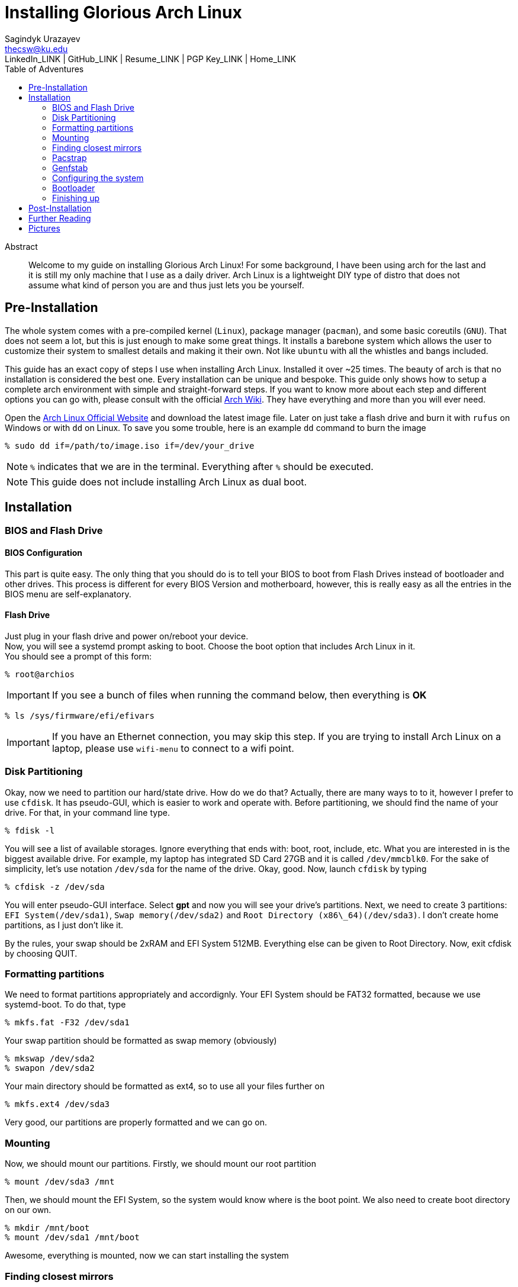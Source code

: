 = Installing Glorious Arch Linux =
Sagindyk Urazayev <thecsw@ku.edu>
LinkedIn_LINK | GitHub_LINK | Resume_LINK | PGP Key_LINK | Home_LINK
:toc: left
:toc-title: Table of Adventures

[abstract]
.Abstract
Welcome to my guide on installing Glorious Arch Linux! For some background,
I have been using arch for the last and it is still my only machine that
I use as a daily driver. Arch Linux is a lightweight DIY type of distro that
does not assume what kind of person you are and thus just lets you be yourself.

== Pre-Installation ==

The whole system comes with a pre-compiled kernel (`Linux`), package manager (`pacman`), and
some basic coreutils (`GNU`). That does not seem a lot, but this is just
enough to make some great things. It installs a barebone system which allows
the user to customize their system to smallest details and making it their own. Not like `ubuntu`
with all the whistles and bangs included.

This guide has an exact copy of steps I use when installing Arch Linux. Installed
it over ~25 times. The beauty of arch is that no installation is considered the best
one. Every installation can be unique and bespoke. This guide only shows how to setup
a complete arch environment with simple and straight-forward steps. If you want to know
more about each step and different options you can go with, please consult with
the official
https://wiki.archlinux.org/index.php/Installation_guide[Arch Wiki].
They have everything and more than you will ever need.

Open the
https://www.archlinux.org/[Arch Linux Official Website]
and download the latest image file. Later on just take a flash drive and burn it
with `rufus` on Windows or with `dd` on Linux. To save you some trouble, here is an
example `dd` command to burn the image

``` shell
% sudo dd if=/path/to/image.iso if=/dev/your_drive
```

NOTE: `%` indicates that we are in the terminal. Everything after `%` should be executed.

NOTE: This guide does not include installing Arch Linux as dual boot.

== Installation ==

=== BIOS and Flash Drive ===

==== BIOS Configuration ====

This part is quite easy. The only thing that you should do is to tell
your BIOS to boot from Flash Drives instead of bootloader and other
drives. This process is different for every BIOS Version and motherboard,
however, this is really easy as all the entries in the BIOS menu are
self-explanatory.

==== Flash Drive ====

Just plug in your flash drive and power on/reboot your device. +
Now, you will see a systemd prompt asking to boot. Choose the boot option
that includes Arch Linux in it. +
You should see a prompt of this form:

``` shell
% root@archios
```

IMPORTANT: If you see a bunch of files when running the command below, then everything is [green]*OK*

``` shell
% ls /sys/firmware/efi/efivars
```

IMPORTANT: If you have an Ethernet connection, you may skip this step. If you are trying
to install Arch Linux on a laptop, please use `wifi-menu` to connect to a wifi
point.

=== Disk Partitioning ===

Okay, now we need to partition our hard/state drive. How do we do that?
Actually, there are many ways to to it, however I prefer to use `cfdisk`.
It has pseudo-GUI, which is easier to work and operate with. Before
partitioning, we should find the name of your drive. For that, in your
command line type.

``` shell
% fdisk -l
```

You will see a list of available storages. Ignore everything that ends
with: boot, root, include, etc. What you are interested in is the
biggest available drive. For example, my laptop has integrated SD Card
27GB and it is called `/dev/mmcblk0`.
For the sake of simplicity, let's use notation `/dev/sda` for the name of
the drive.
Okay, good. Now, launch `cfdisk` by typing

``` shell
% cfdisk -z /dev/sda
```

You will enter pseudo-GUI interface. Select **gpt** and now you will see
your drive's partitions. Next, we need to create 3 partitions: `EFI
System(/dev/sda1)`, `Swap memory(/dev/sda2)` and `Root Directory
(x86\_64)(/dev/sda3)`. I don't create home partitions, as I just don't
like it.

By the rules, your swap should be 2xRAM and EFI System 512MB. Everything
else can be given to Root Directory. Now, exit cfdisk by choosing QUIT.

=== Formatting partitions ===

We need to format partitions appropriately and accordignly.
Your EFI System should be FAT32 formatted, because we use systemd-boot.
To do that, type

``` shell
% mkfs.fat -F32 /dev/sda1
```

Your swap partition should be formatted as swap memory (obviously)

``` shell
% mkswap /dev/sda2
% swapon /dev/sda2
```

Your main directory should be formatted as ext4, so to use all your
files further on

``` shell
% mkfs.ext4 /dev/sda3
```

Very good, our partitions are properly formatted and we can go on.

=== Mounting ===

Now, we should mount our partitions. Firstly, we should mount our root
partition

``` shell
% mount /dev/sda3 /mnt
```

Then, we should mount the EFI System, so the system would know where is
the boot point. We also need to create boot directory on our own.

``` shell
% mkdir /mnt/boot
% mount /dev/sda1 /mnt/boot
```

Awesome, everything is mounted, now we can start installing the system

=== Finding closest mirrors ===

This part is quite easy. However, when I was installing my system, I had
a problem with downloading speed, it was something like 20-50KB/s.
Awful. To fix that and get the maximum download speed, do the following:

``` shell
% cp /etc/pacman.d/mirrorlist /etc/pacman.d/mirrorlist.backup
% sed -i 's/^#Server/Server/' /etc/pacman.d/mirrorlist.backup
% rankmirrors -n 6 /etc/pacman.d/mirrorlist.backup > /etc/pacman.d/mirrorlist
```

Now, you will be connected to the fastest mirrors in your location.
Hurray!

=== Pacstrap ===

Now we will install the base system. Here, we will intall base and
base-devel packages, because it will get us enough packages to start
using Arch Linux. It may take a while. Sit back, take a cup of coffee
and relax. 

``` shell
% pacstrap /mnt base base-devel
```

=== Genfstab ===

Now, the system is installed on the device and we need to tell our OS
and Bootloader about the partitions of our disk. To do so, perform:

``` shell
% genfstab -U /mnt >> /mnt/etc/fstab
```

CAUTION: Check `/mnt/etc/fstab` for any errors. If it looks right to you, it probably is.

=== Configuring the system ===

If you have come this far, congratulations! You have installed the raw
version of arch and essential tools. We have to perform some number
of necessary configurations to make it usable as a daily driver.

Log in to the newly installed system with

``` shell
% arch-chroot /mnt
```

WARNING: If it does not let you in or some error occurs, please make sure you followed all
the steps correctly.

==== Setting the time ====

We need to set your local time. Find your timezone in `/usr/share/zonenifo`
and use it instead of `_Region_` and `_City_`

``` shell
% ln -sf /usr/share/zoneinfo/Region/City /etc/localtime
% hwclock --systohc
```

==== Configuring essential files ====

* Uncomment `en_US.UTF-8 UTF-8` and other if needed in `/etc/locale.gen`
* Generate locales by running `% locale-gen`
* Set the `LANG` variable equal to locale `% echo 'LANG=en_US.UTF-8' > /etc/locale.conf`
* Set the keyboard layout to standard QWERTY `% echo 'KEYMAP=us' > /etc/vconsole.conf`

NOTE: If you are a power user with _dvorak_, run `% echo 'KEYMAP=dvorak' > /etc/vconsole.conf`

* Set the hostname of your choice `% echo _myhostname_ > /etc/hostname`
* Configure the hosts on your machine

``
% echo 127.0.0.1 localhost\n::1 localhost\n127.0.1.1 _myhostname_.localdomain _myhostname_
``

* Configuring your network drivers with `% pacman -S iw dialog wpa_actiond wpa_supplicant sudo`
* Generate your kernel image (initramfs) `% mkinitcpio -p linux`
* Change your default root password `% passwd`
* Add new users `% useradd -m -G wheel -s /usr/bin/bash _user_`
* Set the sudo access by uncommenting `%wheel ALL=(ALL) ALL` when running `visudo`
* Changing the _user_'s password `% passwd _user_`

=== Bootloader ===

Small but important things swept out of the way, we have to configure one of the most
important parts of this installation. Usually only arch and gentoo people have to work
with manually setting up a bootloader.
https://wiki.archlinux.org/index.php/Arch_boot_process#Boot_loader[Bootloader] is a
small program that boots your actual OS after motherboard's BIOS gives you control
over the system. In this installation, we are going with
https://freedesktop.org/wiki/Software/systemd/[systemd]. It is the most compatible
bootloader with Arch system in general. Also, my laptop's hardware does not work
with other bootloaders. Systemd is getting some bad fame because it is bloated, massive,
and way too complicated. I agree with it but this is the best we have right now. Just
like C++.

NOTE: You can go with https://www.gnu.org/software/grub/[GRUB],
but please consult with Arch Wiki before trying to do that.

Assuming you have an intel chipset, run the following

``` shell
% pacman -S intel-ucode
% bootctl --path=/boot install
```

Use `vi` or `nano` text editor to write down the following:

``` file
/boot/loader/loader.conf
------------------------
default Arch(arch)
timeout 4
editor 0
```

And for the second file:

``` file
/boot/loader/entries/entry.conf
-------------------------------
title Arch Linux
linux /vmlinuz-linux
initrd /intel-ucode.img
initrd /initramfs-linux.img
options root=/dev/sda3 rw
```

=== Finishing up ===

You  are exactly two commands away from a complete Arch Linux installation!

You need to exit `chroot` by runing `% exit` and reboot with `% reboot`

When you turn your machine back on, you should see some text popping out on
the screen (that's systemd) and finally, you should see the following prompt:

```
Arch Linux (tty1)
_myhostname_ login:
```

If you see this, then *Congratulations!* +
You have completed the installation. Everything is terminal based,
if you want to install X Window Server for GUI and other shiny stuff,
please follow to teh Post-Installation chapter.

WARNING: If you did not see the login prompt, retrace your steps and make
sure you followed everything in this guide. Best way to get out, is just
search for the problem online or visit https://reddit.com/r/archlinux[r/archlinux]
to get some real online help.

== Post-Installation ==

I hope you enjoyed this installation guide. After the last step, you should
be able to have an actual working and stable system. I will not go into details
how to set up your Desktop Environment or Window Manager. It should be unique and
this is your adventure now. I will give you a list of useful commands just to get
started. Also, further reading links will be included.

* Run this to install a package `% sudo pacman -S _package_name_`
* Remove a package from your system `% sudo pacman -Rs _package_name_`
* Update the system's packages `% sudo pacman -Syu`
* Installing X Graphical Server `% sudo pacman -S xorg xorg-xinit`
* Installing zshell `% sudo pacman -S zsh` and update your shell `% chsh`
* Installing graphical terminal emulator `% sudo pacman -S rxvt-unicode rxvt-unicode-terminfo`
* Installing `i3` and `dmenu` with `% sudo pacman -S i3 dmenu`
* Enable `i3` with `% echo \#!/bin/bash\nexec i3 > ~/.xinitrc` and `% chmod 700 ~/.xinitrc`
* Start graphical X server with `% startx`

IMPORTANT: Never ever run `% sudo pacman --force`.
The only exception is if you have a loaded gun pointed at your
head (which is very unlikely, hopefully).

I hope you enjoyed the installation process and I am sure you were able to learn something
new about Linux and yourself.

_See you next time._

== Further Reading ==

*IT'S DANGEROUS TO GO ALONE! TAKE THIS.*

* https://wiki.archlinux.org/index.php/Frequently_asked_questions[Arch Linux Frequently Asked Questions]
* https://wiki.archlinux.org/index.php/General_recommendations[Arch Linux General Recommendations]
* https://wiki.archlinux.org/index.php/List_of_applications[Arch Linux List of Applications]

TIP: Always try to consult with the List of Applications while searching for a program and
when installing it.

* https://wiki.archlinux.org/index.php/Arch_compared_to_other_distributions[Arch Linux compared to other distributions]
* https://www.archlinux.org/packages/[Arch Linux packages]
* https://aur.archlinux.org/[Arch Linux AUR home]

== Pictures ==

[#pic1]
.Writing my website in tmux
image::pic1.png[pic1.png, width=475, role="left", link="./pic1.png"]
[#pic2]
.My desktop
image::pic2.png[pic2.png, width=475, role="right", link="./pic2.png"]
[#pic3]
.Fancy window tiling with cowsay, pipes.sh, htop, neofetch in counterclockwise order
image::pic3.png[pic3.png, role="center", link="./pic3.png"]